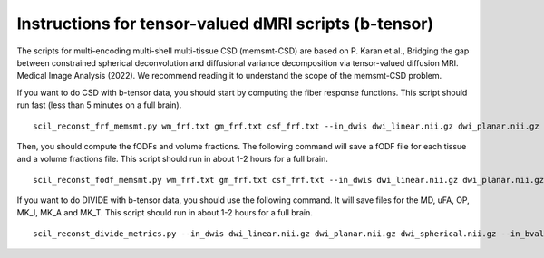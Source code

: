 Instructions for tensor-valued dMRI scripts (b-tensor)
======================================================


The scripts for multi-encoding multi-shell multi-tissue CSD (memsmt-CSD) are based on P. Karan et al., Bridging the gap between constrained spherical deconvolution and diffusional variance decomposition via tensor-valued diffusion MRI. Medical Image Analysis (2022). We recommend reading it to understand the scope of the memsmt-CSD problem.

If you want to do CSD with b-tensor data, you should start by computing the fiber response functions. This script should run fast (less than 5 minutes on a full brain).
::

    scil_reconst_frf_memsmt.py wm_frf.txt gm_frf.txt csf_frf.txt --in_dwis dwi_linear.nii.gz dwi_planar.nii.gz dwi_spherical.nii.gz --in_bvals dwi_linear.bval dwi_planar.bval dwi_spherical.bval --in_bvecs dwi_linear.bvec dwi_planar.bvec dwi_spherical.bvec --in_bdeltas 1 -0.5 0 --mask mask.nii.gz --mask_wm wm_mask.nii.gz --mask_gm gm_mask.nii.gz --mask_csf csf_mask.nii.gz -f

Then, you should compute the fODFs and volume fractions. The following command will save a fODF file for each tissue and a volume fractions file. This script should run in about 1-2 hours for a full brain.
::

    scil_reconst_fodf_memsmt.py wm_frf.txt gm_frf.txt csf_frf.txt --in_dwis dwi_linear.nii.gz dwi_planar.nii.gz dwi_spherical.nii.gz --in_bvals dwi_linear.bval dwi_planar.bval dwi_spherical.bval --in_bvecs dwi_linear.bvec dwi_planar.bvec dwi_spherical.bvec --in_bdeltas 1 -0.5 0 --mask mask.nii.gz --processes 8 -f

If you want to do DIVIDE with b-tensor data, you should use the following command. It will save files for the MD, uFA, OP, MK_I, MK_A and MK_T. This script should run in about 1-2 hours for a full brain.
::

    scil_reconst_divide_metrics.py --in_dwis dwi_linear.nii.gz dwi_planar.nii.gz dwi_spherical.nii.gz --in_bvals dwi_linear.bval dwi_planar.bval dwi_spherical.bval --in_bvecs dwi_linear.bvec dwi_planar.bvec dwi_spherical.bvec --in_bdeltas 1 -0.5 0 --mask mask.nii.gz --fa fa.nii.gz --processes 8 -f